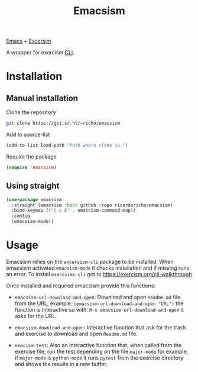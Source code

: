 #+TITLE: Emacsism

[[https://www.gnu.org/software/emacs/][Emacs]] + [[https://excersim.org][Excersim]]

A wrapper for exercism [[https://exercism.org/cli-walkthrough][CLI]].

* Installation

** Manual installation

Clone the repository

#+begin_src sh
  git clone https://git.sr.ht/~richo/emacsism
#+end_src

Add to source-list

#+begin_src emacs-lisp
  (add-to-list load-path "Path where clone is.")
#+end_src

Require the package

#+begin_src emacs-lisp
  (require 'emacsism)
#+end_src

** Using straight

#+begin_src emacs-lisp
  (use-package emacsism
    :straight (emacsism :host github :repo ricardoricho/emacsism)
    :bind-keymap (("C-c E" . emacsism-command-map))
    :config
    (emacsism-mode))
#+end_src

* Usage

Emacsism relies on the ~excersism-cli~ package to be installed.
When emacsism activated ~emacsism-mode~ it checks installation and if missing
runs an error. To install ~exercsims-cli~ got to
https://exercism.org/cli-walkthrough

Once installed and required emacsism provide this functions:
  - ~emacsism-url-download-and-open~: Download and open ~Readme.md~ file from
    the URL, example: ~(emacsism-url-download-and-open "URL")~ the function is
    interactive so with: ~M-x emacsism-url-download-and-open~ it asks for the URL.
  - ~emacsism-download-and-open~: Interactive function that ask for the track
    and exercise to download and open ~Readme.md~ file.

  - ~emacism-test~: Also an interactive function that, when called from the
    exercise file, run the test depending on the file ~major-mode~ for example,
    if ~major-mode~ is ~python-mode~ it runs ~pytest~ from the exercise
    directory and shows the results in a new buffer.

